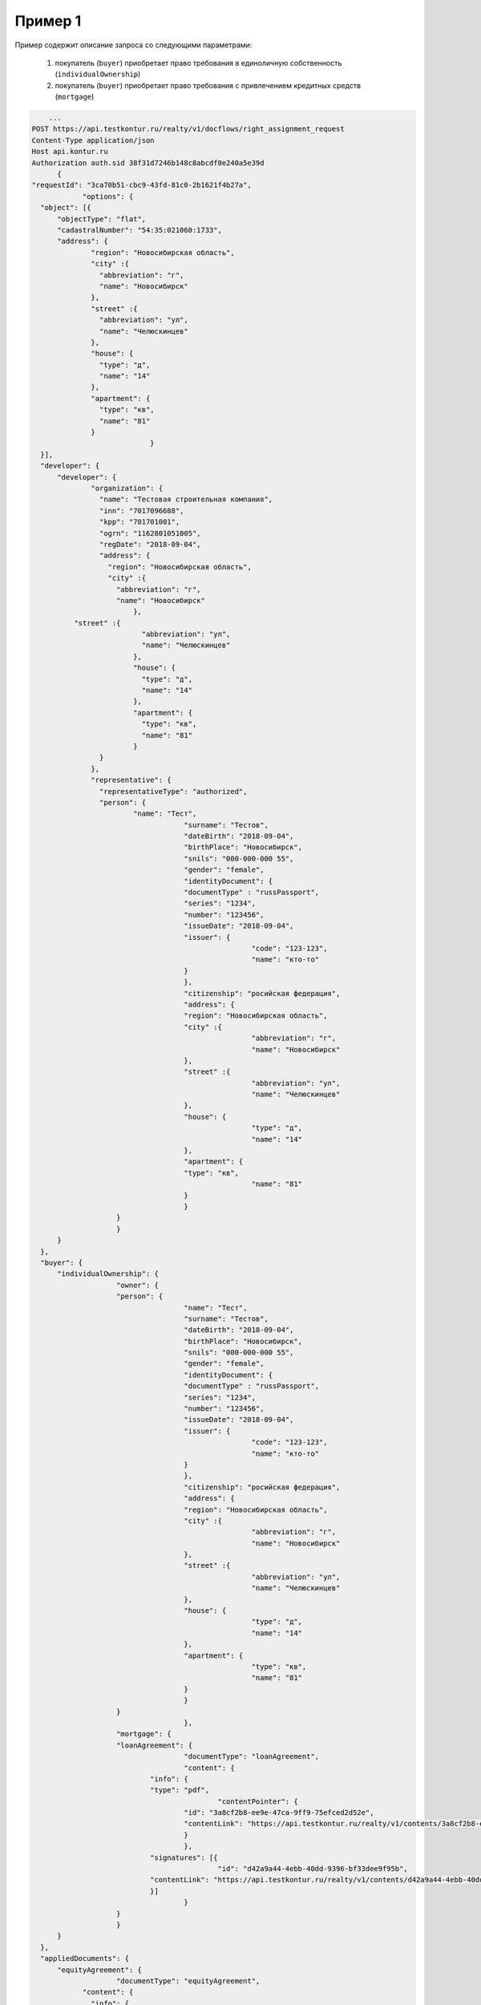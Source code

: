 Пример 1
================

Пример содержит описание запроса со следующими параметрами:

    #. покупатель (``buyer``) приобретает право требования в единоличную собственность  (``individualOwnership``)
    #. покупатель (``buyer``) приобретает право требования с привлечением кредитных средств (``mortgage``)    

.. code-block:: bash 

        ...
    POST https://api.testkontur.ru/realty/v1/docflows/right_assignment_request
    Content-Type application/json
    Host api.kontur.ru
    Authorization auth.sid 38f31d7246b148c8abcdf0e240a5e39d
	  {
    "requestId": "3ca70b51-cbc9-43fd-81c0-2b1621f4b27a",
		"options": {
      "object": [{
    	  "objectType": "flat",
    	  "cadastralNumber": "54:35:021060:1733",
    	  "address": {
    		  "region": "Новосибирская область",
    		  "city" :{
    		    "abbreviation": "г",
    		    "name": "Новосибирск"
    		  },
    		  "street" :{
    		    "abbreviation": "ул",
    		    "name": "Челюскинцев"
    		  },
    		  "house": {
    		    "type": "д",
    		    "name": "14"
    		  },
    		  "apartment": {
    		    "type": "кв",
    		    "name": "81"
    		  }
				}
      }],
      "developer": {
    	  "developer": {
    		  "organization": {
    		    "name": "Тестовая строительная компания",
    		    "inn": "7017096688",
    		    "kpp": "701701001",
    		    "ogrn": "1162801051005",
    		    "regDate": "2018-09-04",
    		    "address": {
    		      "region": "Новосибирская область",
    		      "city" :{
    		        "abbreviation": "г",
    		        "name": "Новосибирск"
    			    },
              "street" :{
    			      "abbreviation": "ул",
    			      "name": "Челюскинцев"
    			    },
    			    "house": {
    			      "type": "д",
    			      "name": "14"
    			    },
    			    "apartment": {
    			      "type": "кв",
    			      "name": "81"
    			    }
    		    }
    		  },
    		  "representative": {
    		    "representativeType": "authorized",
    		    "person": {
    			    "name": "Тест",
    					"surname": "Тестов",
    					"dateBirth": "2018-09-04",
    					"birthPlace": "Новосибирск",
    					"snils": "000-000-000 55",
    					"gender": "female",
    					"identityDocument": {
    			  		"documentType" : "russPassport",
    			  		"series": "1234",
    			  		"number": "123456",
    			  		"issueDate": "2018-09-04",
    			  		"issuer": {
    							"code": "123-123",
    							"name": "кто-то"
    			  		}
    					},
    					"citizenship": "росийская федерация",
    					"address": {
    			  		"region": "Новосибирская область",
    			  		"city" :{
    							"abbreviation": "г",
    							"name": "Новосибирск"
    			  		},
    			  		"street" :{
    							"abbreviation": "ул",
    							"name": "Челюскинцев"
    			  		},
    			  		"house": {
    							"type": "д",
    							"name": "14"
    			  		},
    			  		"apartment": {
    			    		"type": "кв",
    							"name": "81"
    			  		}
    					}
    		  	}
    			}
    	  }
      },
      "buyer": {
    	  "individualOwnership": {
    			"owner": {
    		  	"person": {
    					"name": "Тест",
    					"surname": "Тестов",
    					"dateBirth": "2018-09-04",
    					"birthPlace": "Новосибирск",
    					"snils": "000-000-000 55",
    					"gender": "female",
    					"identityDocument": {
    			  		"documentType" : "russPassport",
    			  		"series": "1234",
    			  		"number": "123456",
    			  		"issueDate": "2018-09-04",
    			  		"issuer": {
    							"code": "123-123",
    							"name": "кто-то"
    			  		}
    					},
    					"citizenship": "росийская федерация",
    					"address": {
    			  		"region": "Новосибирская область",
    			  		"city" :{
    							"abbreviation": "г",
    							"name": "Новосибирск"
    			  		},
    			  		"street" :{
    							"abbreviation": "ул",
    							"name": "Челюскинцев"
    			  		},
    			  		"house": {
    							"type": "д",
    							"name": "14"
    			  		},
    			  		"apartment": {
    							"type": "кв",
    							"name": "81"
    			  		}
    					}
    		  	}
					},
    			"mortgage": {
    		  	"loanAgreement": {
    					"documentType": "loanAgreement",
    					"content": {
        		  	"info": {
            			"type": "pdf",
        					"contentPointer": {
            		  		"id": "3a8cf2b8-ee9e-47ca-9ff9-75efced2d52e",
            		  		"contentLink": "https://api.testkontur.ru/realty/v1/contents/3a8cf2b8-ee9e-47ca-9ff9-75efced2d52e"
            				}
        		  		},
        		  	"signatures": [{
        					"id": "d42a9a44-4ebb-40dd-9396-bf33dee9f95b",
            			"contentLink": "https://api.testkontur.ru/realty/v1/contents/d42a9a44-4ebb-40dd-9396-bf33dee9f95b"
        		  	}]
    					}
    		  	}
    			}
    	  }
      },
      "appliedDocuments": {
    	  "equityAgreement": {
    			"documentType": "equityAgreement",
        	"content": {
        	  "info": {
              "type": "pdf",
              "contentPointer": {
                "id": "3a8cf2b8-ee9e-47ca-9ff9-75efced2d52e",
                "contentLink": "https://api.testkontur.ru/realty/v1/contents/3a8cf2b8-ee9e-47ca-9ff9-75efced2d52e"
              }
            },
            "signatures": [{
        	    "id": "d42a9a44-4ebb-40dd-9396-bf33dee9f95b",
              "contentLink": "https://api.testkontur.ru/realty/v1/contents/d42a9a44-4ebb-40dd-9396-bf33dee9f95b"
            }]
          }
        }
      }
    }
    }